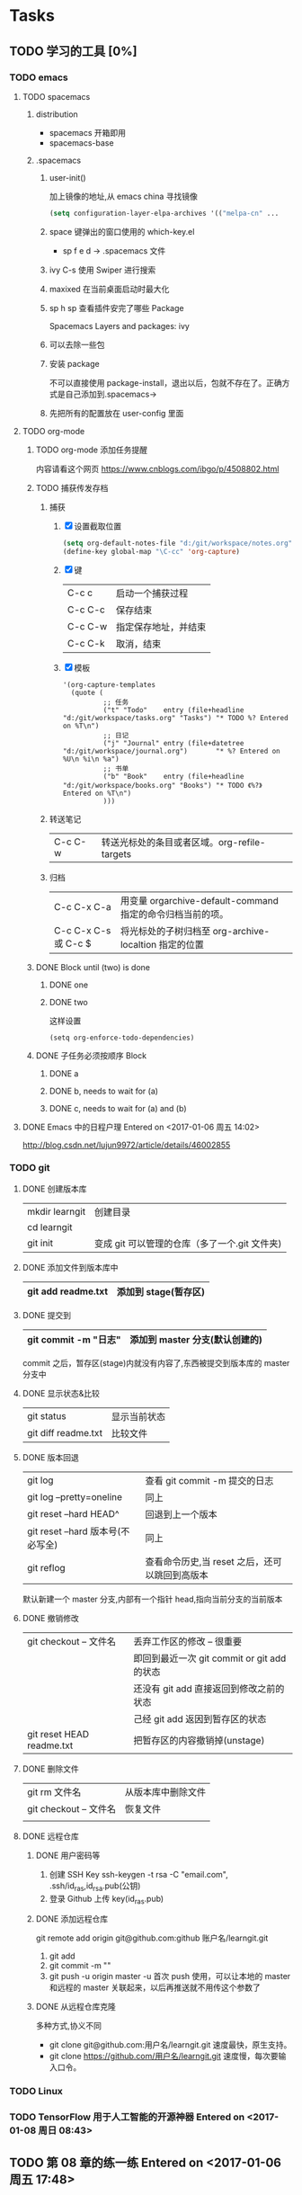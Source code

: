 * Tasks
** TODO 学习的工具 [0%]
   SCHEDULED: <2017-01-04 周三 22:55>
*** TODO emacs
**** TODO spacemacs
***** distribution 
       + spacemacs 
         开箱即用
       + spacemacs-base
***** .spacemacs
****** user-init()
        加上镜像的地址,从 emacs china 寻找镜像
      #+BEGIN_SRC lisp
      (setq configuration-layer-elpa-archives '(("melpa-cn" ...
      #+END_SRC
****** space 键弹出的窗口使用的 which-key.el
        + sp f e d  -> .spacemacs 文件
****** ivy C-s 使用 Swiper 进行搜索
****** maxixed 在当前桌面启动时最大化
****** sp h sp 查看插件安完了哪些 Package
        Spacemacs Layers and packages: ivy
****** 可以去除一些包
****** 安装 package
       不可以直接使用 package-install，退出以后，包就不存在了。正确方式是自己添加到.spacemacs->
****** 先把所有的配置放在 user-config 里面
**** TODO org-mode
***** TODO org-mode 添加任务提醒
      内容请看这个网页
      https://www.cnblogs.com/ibgo/p/4508802.html
***** TODO 捕获传发存档
      :LOGBOOK:
      CLOCK: <2017-01-07 周六 13:22>--<2017-01-07 周六 13:53> =>  0:31
      :END:
      1. 捕获
         1) [X] 设置截取位置
            #+BEGIN_SRC lisp
              (setq org-default-notes-file "d:/git/workspace/notes.org")
              (define-key global-map "\C-cc" 'org-capture)
            #+END_SRC
         2) [X] 键 
            |---------+----------------------|
            | C-c c   | 启动一个捕获过程     |
            | C-c C-c | 保存结束             |
            | C-c C-w | 指定保存地址，并结束 |
            | C-c C-k | 取消，结束           |
            |---------+----------------------|
         3) [X] 模板
            #+BEGIN_SRC elisp
              '(org-capture-templates
                (quote (
                        ;; 任务
                        ("t" "Todo"    entry (file+headline "d:/git/workspace/tasks.org" "Tasks") "* TODO %? Entered on %T\n")
                        ;; 日记
                        ("j" "Journal" entry (file+datetree "d:/git/workspace/journal.org")       "* %? Entered on %U\n %i\n %a")
                        ;; 书单
                        ("b" "Book"    entry (file+headline "d:/git/workspace/books.org" "Books") "* TODO 《%?》 Entered on %T\n")
                        )))
            #+END_SRC

      2. 转送笔记
         | C-c C-w     | 转送光标处的条目或者区域。org-refile-targets |
         
      3. 归档
         |----------------------+------------------------------------------------------------|
         | C-c C-x C-a          | 用变量 orgarchive-default-command 指定的命令归档当前的项。 |
         | C-c C-x C-s 或 C-c $ | 将光标处的子树归档至 org-archive-localtion 指定的位置      |
         |----------------------+------------------------------------------------------------|
         
***** DONE Block until (two) is done
      CLOSED: [2017-01-07 周六 17:13]
****** DONE one
       CLOSED: [2017-01-07 周六 17:12]
****** DONE two
       CLOSED: [2017-01-07 周六 17:12]
       这样设置
       #+BEGIN_SRC elisp
         (setq org-enforce-todo-dependencies)
       #+END_SRC
***** DONE 子任务必须按顺序 Block
      CLOSED: [2017-01-07 周六 17:12]
      :PROPERTIES:
      :ORDERED:  t
      :END:
****** DONE a
       CLOSED: [2017-01-07 周六 17:12]
****** DONE b, needs to wait for (a)
       CLOSED: [2017-01-07 周六 17:12]
****** DONE c, needs to wait for (a) and (b)
       CLOSED: [2017-01-07 周六 17:12]
**** DONE Emacs 中的日程户理 Entered on <2017-01-06 周五 14:02>
     CLOSED: [2017-01-06 周五 14:10] SCHEDULED: <2017-01-06 周五 14:03>
     :LOGBOOK:
     CLOCK: [2017-01-06 周五 14:03]--[2017-01-06 周五 14:08] =>  0:05
     :END:
     http://blog.csdn.net/lujun9972/article/details/46002855
*** TODO git
**** DONE 创建版本库
     CLOSED: [2017-01-07 周六 19:16]
     |----------------+-----------------------------------------------|
     | mkdir learngit | 创建目录                                      |
     | cd learngit    |                                               |
     | git init       | 变成 git 可以管理的仓库（多了一个.git 文件夹) |
     |----------------+-----------------------------------------------|
**** DONE 添加文件到版本库中
     CLOSED: [2017-01-07 周六 19:16]
     |--------------------+----------------------|
     | git add readme.txt | 添加到 stage(暂存区) |
     |--------------------+----------------------|
**** DONE 提交到
     CLOSED: [2017-01-07 周六 19:16]
     |------------------------+--------------------------------|
     | git commit -m "日志"   | 添加到 master 分支(默认创建的) |
     |------------------------+--------------------------------|
     commit 之后，暂存区(stage)内就没有内容了,东西被提交到版本库的 master 分支中
**** DONE 显示状态&比较
     CLOSED: [2017-01-07 周六 19:18]
     |---------------------+--------------|
     | git status          | 显示当前状态 |
     | git diff readme.txt | 比较文件     |
     |---------------------+--------------|
**** DONE 版本回退
     CLOSED: [2017-01-07 周六 22:02]
     |-----------------------------------+------------------------------------------------|
     | git log                           | 查看 git commit -m 提交的日志                  |
     | git log --pretty=oneline          | 同上                                           |
     | git reset --hard HEAD^            | 回退到上一个版本                               |
     | git reset --hard 版本号(不必写全) | 同上                                           |
     | git reflog                        | 查看命令历史,当 reset 之后，还可以跳回到高版本 |
     |-----------------------------------+------------------------------------------------|
     默认新建一个 master 分支,内部有一个指针 head,指向当前分支的当前版本
**** DONE 撤销修改
     CLOSED: [2017-01-07 周六 22:15]
     |---------------------------+---------------------------------------------|
     | git checkout -- 文件名    | 丢弃工作区的修改  -- 很重要                 |
     |                           | 即回到最近一次 git commit or git add 的状态 |
     |                           | 还没有 git add 直接返回到修改之前的状态     |
     |                           | 己经   git add 返因到暂存区的状态           |
     | git reset HEAD readme.txt | 把暂存区的内容撤销掉(unstage)               |
     |---------------------------+---------------------------------------------|
**** DONE 删除文件
     CLOSED: [2017-01-07 周六 22:17]
     |------------------------+--------------------|
     | git rm 文件名          | 从版本库中删除文件 |
     | git checkout -- 文件名 | 恢复文件           |
     |                        |                    |
     |------------------------+--------------------|
**** DONE 远程仓库
     CLOSED: [2017-01-07 周六 22:29]
***** DONE 用户密码等
      CLOSED: [2017-01-07 周六 22:29]
      1. 创建 SSH Key
         ssh-keygen -t rsa -C "email.com", .ssh/id_ras,id_rsa.pub(公钥)
      2. 登录 Github 上传 key(id_ras.pub)
***** DONE 添加远程仓库
      CLOSED: [2017-01-07 周六 22:29]
      git remote add origin git@github.com:github 账户名/learngit.git
      1. git add
      2. git commit -m ""
      3. git push -u origin master
         -u 首次 push 使用，可以让本地的 master 和远程的 master 关联起来，以后再推送就不用传这个参数了
***** DONE 从远程仓库克隆
      CLOSED: [2017-01-07 周六 22:29]
      多种方式,协义不同
      + git clone git@github.com:用户名/learngit.git
        速度最快，原生支持。
      + git clone https://github.com/用户名/learngit.git
        速度慢，每次要输入口令。
*** TODO Linux
*** TODO TensorFlow 用于人工智能的开源神器 Entered on <2017-01-08 周日 08:43>
** TODO 第 08 章的练一练 Entered on <2017-01-06 周五 17:48>
   :LOGBOOK:
   CLOCK: [2017-01-06 周五 17:49]--[2017-01-06 周五 18:06] =>  0:17
   :END:
